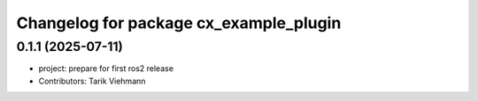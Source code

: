 ^^^^^^^^^^^^^^^^^^^^^^^^^^^^^^^^^^^^^^^
Changelog for package cx_example_plugin
^^^^^^^^^^^^^^^^^^^^^^^^^^^^^^^^^^^^^^^

0.1.1 (2025-07-11)
------------------
* project: prepare for first ros2 release
* Contributors: Tarik Viehmann
